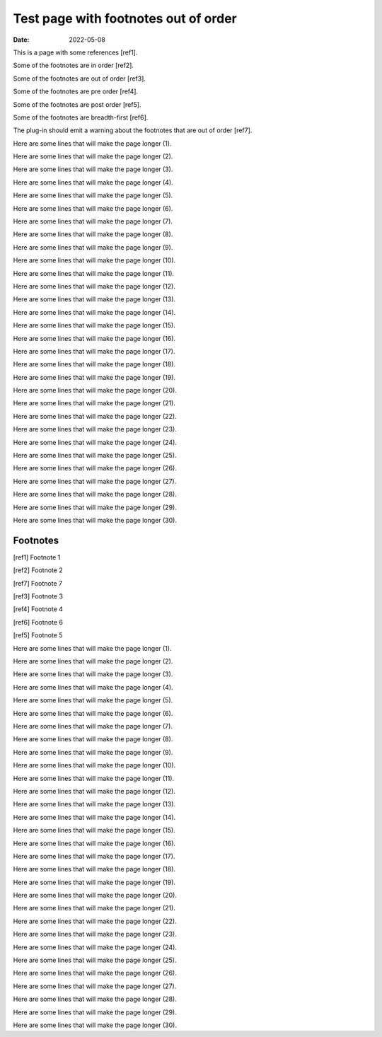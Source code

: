 Test page with footnotes out of order
#####################################

:date: 2022-05-08

This is a page with some references [ref1].

Some of the footnotes are in order [ref2].

Some of the footnotes are out of order [ref3].

Some of the footnotes are pre order [ref4].

Some of the footnotes are post order [ref5].

Some of the footnotes are breadth-first [ref6].

The plug-in should emit a warning about the footnotes that are out of order [ref7].

Here are some lines that will make the page longer (1).

Here are some lines that will make the page longer (2).

Here are some lines that will make the page longer (3).

Here are some lines that will make the page longer (4).

Here are some lines that will make the page longer (5).

Here are some lines that will make the page longer (6).

Here are some lines that will make the page longer (7).

Here are some lines that will make the page longer (8).

Here are some lines that will make the page longer (9).

Here are some lines that will make the page longer (10).

Here are some lines that will make the page longer (11).

Here are some lines that will make the page longer (12).

Here are some lines that will make the page longer (13).

Here are some lines that will make the page longer (14).

Here are some lines that will make the page longer (15).

Here are some lines that will make the page longer (16).

Here are some lines that will make the page longer (17).

Here are some lines that will make the page longer (18).

Here are some lines that will make the page longer (19).

Here are some lines that will make the page longer (20).

Here are some lines that will make the page longer (21).

Here are some lines that will make the page longer (22).

Here are some lines that will make the page longer (23).

Here are some lines that will make the page longer (24).

Here are some lines that will make the page longer (25).

Here are some lines that will make the page longer (26).

Here are some lines that will make the page longer (27).

Here are some lines that will make the page longer (28).

Here are some lines that will make the page longer (29).

Here are some lines that will make the page longer (30).

Footnotes
---------

[ref1] Footnote 1

[ref2] Footnote 2

[ref7] Footnote 7

[ref3] Footnote 3

[ref4] Footnote 4

[ref6] Footnote 6

[ref5] Footnote 5

Here are some lines that will make the page longer (1).

Here are some lines that will make the page longer (2).

Here are some lines that will make the page longer (3).

Here are some lines that will make the page longer (4).

Here are some lines that will make the page longer (5).

Here are some lines that will make the page longer (6).

Here are some lines that will make the page longer (7).

Here are some lines that will make the page longer (8).

Here are some lines that will make the page longer (9).

Here are some lines that will make the page longer (10).

Here are some lines that will make the page longer (11).

Here are some lines that will make the page longer (12).

Here are some lines that will make the page longer (13).

Here are some lines that will make the page longer (14).

Here are some lines that will make the page longer (15).

Here are some lines that will make the page longer (16).

Here are some lines that will make the page longer (17).

Here are some lines that will make the page longer (18).

Here are some lines that will make the page longer (19).

Here are some lines that will make the page longer (20).

Here are some lines that will make the page longer (21).

Here are some lines that will make the page longer (22).

Here are some lines that will make the page longer (23).

Here are some lines that will make the page longer (24).

Here are some lines that will make the page longer (25).

Here are some lines that will make the page longer (26).

Here are some lines that will make the page longer (27).

Here are some lines that will make the page longer (28).

Here are some lines that will make the page longer (29).

Here are some lines that will make the page longer (30).
